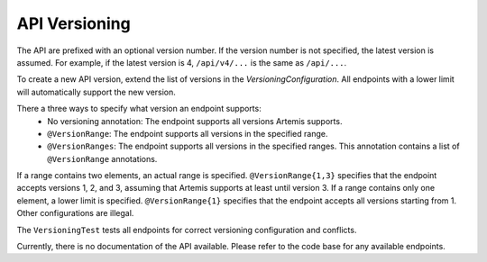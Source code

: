 API Versioning
===========================

The API are prefixed with an optional version number. If the version number is not specified, the latest version is assumed. For example, if the latest version is 4, ``/api/v4/...`` is the same as ``/api/...``.

To create a new API version, extend the list of versions in the `VersioningConfiguration`. All endpoints with a lower limit will automatically support the new version.

There a three ways to specify what version an endpoint supports:
    - No versioning annotation: The endpoint supports all versions Artemis supports.
    - ``@VersionRange``: The endpoint supports all versions in the specified range.
    - ``@VersionRanges``: The endpoint supports all versions in the specified ranges. This annotation contains a list of ``@VersionRange`` annotations.

If a range contains two elements, an actual range is specified. ``@VersionRange{1,3}`` specifies that the endpoint accepts versions 1, 2, and 3, assuming that Artemis supports at least until version 3. If a range contains only one element, a lower limit is specified. ``@VersionRange{1}`` specifies that the endpoint accepts all versions starting from 1. Other configurations are illegal.

The ``VersioningTest`` tests all endpoints for correct versioning configuration and conflicts.

Currently, there is no documentation of the API available. Please refer to the code base for any available endpoints.
